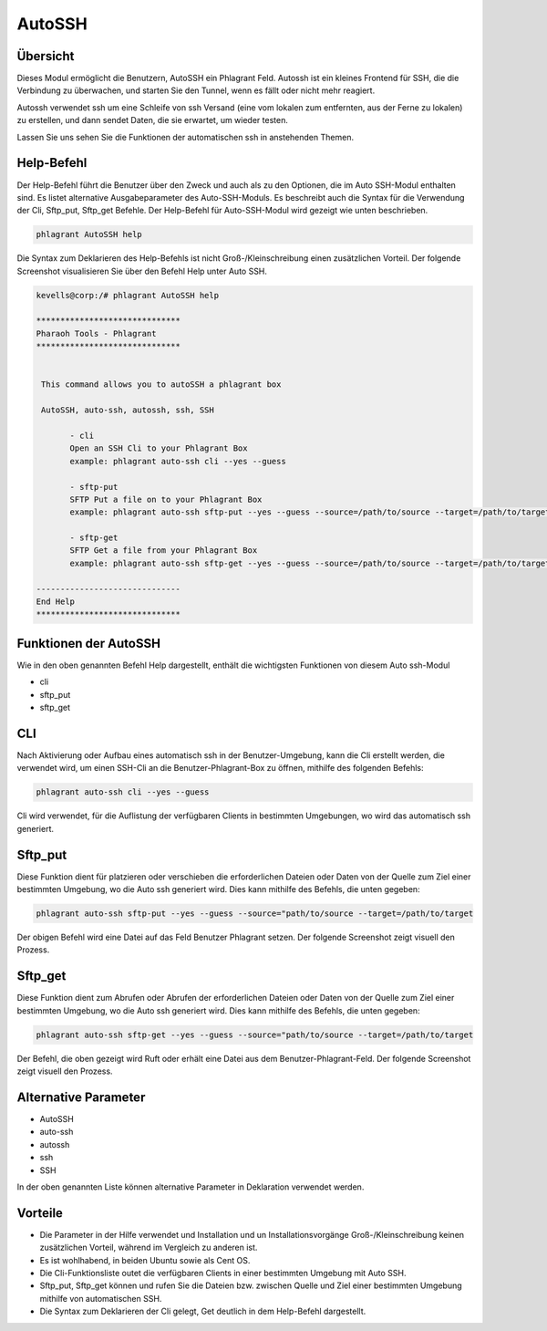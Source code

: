 ==========
AutoSSH
==========


Übersicht
-----------

Dieses Modul ermöglicht die Benutzern, AutoSSH ein Phlagrant Feld. Autossh ist ein kleines Frontend für SSH, die die Verbindung zu überwachen, und starten Sie den Tunnel, wenn es fällt oder nicht mehr reagiert.

Autossh verwendet ssh um eine Schleife von ssh Versand (eine vom lokalen zum entfernten, aus der Ferne zu lokalen) zu erstellen, und dann sendet Daten, die sie erwartet, um wieder testen. 

Lassen Sie uns sehen Sie die Funktionen der automatischen ssh in anstehenden Themen.


Help-Befehl
-------------------

Der Help-Befehl führt die Benutzer über den Zweck und auch als zu den Optionen, die im Auto SSH-Modul enthalten sind. Es listet alternative Ausgabeparameter des Auto-SSH-Moduls. Es beschreibt auch die Syntax für die Verwendung der Cli, Sftp_put, Sftp_get Befehle. Der Help-Befehl für Auto-SSH-Modul wird gezeigt wie unten beschrieben.


.. code-block:: bash

		phlagrant AutoSSH help


Die Syntax zum Deklarieren des Help-Befehls ist nicht Groß-/Kleinschreibung einen zusätzlichen Vorteil. Der folgende Screenshot visualisieren Sie über den Befehl Help unter Auto SSH.


.. code-block:: bash


 kevells@corp:/# phlagrant AutoSSH help

 ******************************
 Pharaoh Tools - Phlagrant
 ******************************


  This command allows you to autoSSH a phlagrant box

  AutoSSH, auto-ssh, autossh, ssh, SSH

        - cli
        Open an SSH Cli to your Phlagrant Box
        example: phlagrant auto-ssh cli --yes --guess

        - sftp-put
        SFTP Put a file on to your Phlagrant Box
        example: phlagrant auto-ssh sftp-put --yes --guess --source=/path/to/source --target=/path/to/target

        - sftp-get
        SFTP Get a file from your Phlagrant Box
        example: phlagrant auto-ssh sftp-get --yes --guess --source=/path/to/source --target=/path/to/target

 ------------------------------
 End Help
 ******************************


Funktionen der AutoSSH
----------------------

Wie in den oben genannten Befehl Help dargestellt, enthält die wichtigsten Funktionen von diesem Auto ssh-Modul

* cli
* sftp_put
* sftp_get


CLI
------

Nach Aktivierung oder Aufbau eines automatisch ssh in der Benutzer-Umgebung, kann die Cli erstellt werden, die verwendet wird, um einen SSH-Cli an die Benutzer-Phlagrant-Box zu öffnen, mithilfe des folgenden Befehls:

.. code-block:: bash

		phlagrant auto-ssh cli --yes --guess


Cli wird verwendet, für die Auflistung der verfügbaren Clients in bestimmten Umgebungen, wo wird das automatisch ssh generiert.


Sftp_put
-----------

Diese Funktion dient für platzieren oder verschieben die erforderlichen Dateien oder Daten von der Quelle zum Ziel einer bestimmten Umgebung, wo die Auto ssh generiert wird. Dies kann mithilfe des Befehls, die unten gegeben:

.. code-block:: bash

		phlagrant auto-ssh sftp-put --yes --guess --source="path/to/source --target=/path/to/target

Der obigen Befehl wird eine Datei auf das Feld Benutzer Phlagrant setzen. Der folgende Screenshot zeigt visuell den Prozess.


Sftp_get
-----------

Diese Funktion dient zum Abrufen oder Abrufen der erforderlichen Dateien oder Daten von der Quelle zum Ziel einer bestimmten Umgebung, wo die Auto ssh generiert wird. Dies kann mithilfe des Befehls, die unten gegeben:

.. code-block:: bash

		phlagrant auto-ssh sftp-get --yes --guess --source="path/to/source --target=/path/to/target

Der Befehl, die oben gezeigt wird Ruft oder erhält eine Datei aus dem Benutzer-Phlagrant-Feld. Der folgende Screenshot zeigt visuell den Prozess.


Alternative Parameter
-----------------------------

* AutoSSH
* auto-ssh
* autossh
* ssh
* SSH

In der oben genannten Liste können alternative Parameter in Deklaration verwendet werden.


Vorteile
-----------

* Die Parameter in der Hilfe verwendet und Installation und un Installationsvorgänge Groß-/Kleinschreibung keinen zusätzlichen Vorteil, 
  während im Vergleich zu anderen ist.
* Es ist wohlhabend, in beiden Ubuntu sowie als Cent OS.
* Die Cli-Funktionsliste outet die verfügbaren Clients in einer bestimmten Umgebung mit Auto SSH.
* Sftp_put, Sftp_get können und rufen Sie die Dateien bzw. zwischen Quelle und Ziel einer bestimmten Umgebung mithilfe von automatischen SSH.
* Die Syntax zum Deklarieren der Cli gelegt, Get deutlich in dem Help-Befehl dargestellt.

